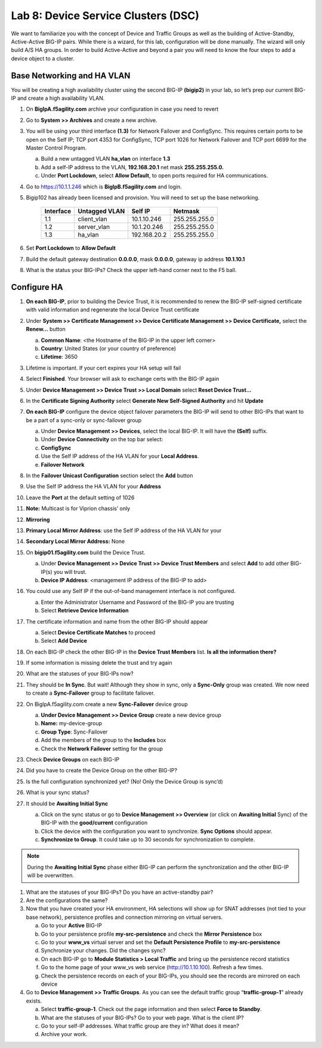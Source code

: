 Lab 8: Device Service Clusters (DSC) 
=====================================

We want to familiarize you with the concept of Device and Traffic Groups as well as the building of Active-Standby, Active-Active BIG-IP pairs.  While there is a wizard, for this lab, configuration will be done manually. The wizard will only build A/S HA groups. In order to build Active-Active and beyond a pair you will need to know the four steps to add a device object to a cluster.

Base Networking and HA VLAN
~~~~~~~~~~~~~~~~~~~~~~~~~~~

You will be creating a high availability cluster using the second BIG-IP **(bigip2)** in your lab, so let’s prep our current BIG-IP and create a high availability VLAN.

#. On **BigIpA.f5agility.com** archive your configuration in case you need to revert

#. Go to **System >> Archives** and create a new archive.

#. You will be using your third interface **(1.3)** for Network Failover and ConfigSync. This requires certain ports to be open on the Self IP; TCP port 4353 for ConfigSync, TCP port 1026 for Network Failover and TCP port 6699 for the Master Control Program.

   a.  Build a new untagged VLAN **ha_vlan** on interface **1.3**

   #. Add a self-IP address to the VLAN, **192.168.20.1** net mask **255.255.255.0.**

   #. Under **Port Lockdown**, select **Allow Default**, to open ports required for HA communications.

#. Go to https://10.1.1.246 which is **BigIpB.f5agility.com** and login.

#. Bigip102 has already been licensed and provision. You will need to set up the base networking.

      +---------------+-------------------+--------------+---------------+
      | **Interface** | **Untagged VLAN** | **Self IP**  | **Netmask**   |
      +===============+===================+==============+===============+
      | 1.1           | client_vlan       | 10.1.10.246  | 255.255.255.0 |
      +---------------+-------------------+--------------+---------------+
      | 1.2           | server_vlan       | 10.1.20.246  | 255.255.255.0 |
      +---------------+-------------------+--------------+---------------+
      | 1.3           | ha_vlan           | 192.168.20.2 | 255.255.255.0 |
      +---------------+-------------------+--------------+---------------+

#. Set **Port Lockdown** to **Allow Default**

#. Build the default gateway destination **0.0.0.0**, mask **0.0.0.0**, gateway ip address **10.1.10.1**

#. What is the status your BIG-IPs? Check the upper left-hand corner next to the F5 ball.

Configure HA
~~~~~~~~~~~~

#. **On each BIG-IP**, prior to building the Device Trust, it is recommended to renew the BIG-IP self-signed certificate with valid information and regenerate the local Device Trust certificate

#. Under **System >> Certificate Management >> Device Certificate Management >> Device Certificate,** select the **Renew…** button

   a. **Common Name**: <the Hostname of the BIG-IP in the upper left corner>

   #.  **Country**: United States (or your country of preference)

   #.   **Lifetime**: 3650

#. Lifetime is important. If your cert expires your HA setup will fail

#. Select **Finished**. Your browser will ask to exchange certs with the BIG-IP again

#. Under **Device Management >> Device Trust >> Local Domain** select **Reset Device Trust…**

#. In the **Certificate Signing Authority** select **Generate New Self-Signed Authority** and hit **Update**

#. **On each BIG-IP** configure the device object failover parameters the BIG-IP will send to other BIG-IPs that want to be a part of a sync-only or sync-failover group

   a. Under **Device Management >> Devices**, select the local BIG-IP. It will have the **(Self)** suffix.

   #.  Under **Device Connectivity** on the top bar select:

   #. **ConfigSync**

   #. Use the Self IP address of the HA VLAN for your **Local Address**.

   #. **Failover Network**

#. In the **Failover Unicast Configuration** section select the **Add** button

#. Use the Self IP address the HA VLAN for your **Address**

#. Leave the **Port** at the default setting of 1026

#. **Note:** Multicast is for Viprion chassis’ only

#. **Mirroring**

#. **Primary Local Mirror Address**: use the Self IP address of the HA VLAN for your

#. **Secondary Local Mirror Address:** None

#. On **bigip01.f5agility.com** build the Device Trust.

   a. Under **Device Management >> Device Trust >> Device Trust Members** and select **Add** to add other BIG-IP(s) you will trust.

   #. **Device IP Address**: <management IP address of the BIG-IP to add>

#. You could use any Self IP if the out-of-band management interface is not configured.

   a. Enter the Administrator Username and Password of the BIG-IP you are trusting

   #.  Select **Retrieve Device Information**

#. The certificate information and name from the other BIG-IP should appear

   a.  Select **Device Certificate Matches** to proceed

   #.  Select **Add Device**

#. On each BIG-IP check the other BIG-IP in the **Device Trust Members** list. **Is all the information there?**

   .. image:: images/image1.png
      :width: 5.57547in
      :height: 0.64571in

#. If some information is missing delete the trust and try again

   .. image:: images/image2.png
      :width: 5.57547in
      :height: 0.62307in

#. What are the statuses of your BIG-IPs now?

#. They should be **In Sync**. But wait! Although they show in sync, only a **Sync-Only** group was created. We now need to create a **Sync-Failover** group to facilitate failover.

#. On BigIpA.f5agility.com create a new **Sync-Failover** device group

   a. **Under Device Management >> Device Group** create a new device group

   #.    **Name:** my-device-group

   #.   **Group Type**: Sync-Failover

   #.  Add the members of the group to the **Includes** box

   #. Check the **Network Failover** setting for the group

#. Check **Device Groups** on each BIG-IP

#. Did you have to create the Device Group on the other BIG-IP?

#. Is the full configuration synchronized yet? (No! Only the Device Group is sync’d)

#. What is your sync status?

#. It should be **Awaiting Initial Sync**

   a. Click on the sync status or go to **Device Management >> Overview** (or click on **Awaiting Initial** Sync) of the BIG-IP with the **good/current** configuration

   #. Click the device with the configuration you want to synchronize. **Sync Options** should appear.

   #. **Synchronize to Group**. It could take up to 30 seconds for synchronization to complete.

.. note:: During the **Awaiting Initial Sync** phase either BIG-IP can perform the synchronization and the other BIG-IP will be overwritten.

#. What are the statuses of your BIG-IPs? Do you have an active-standby pair?

#. Are the configurations the same?

#. Now that you have created your HA environment, HA selections will show up for SNAT addresses (not tied to your base network), persistence profiles and connection mirroring on virtual servers.

   a. Go to your **Active** BIG-IP

   #. Go to your persistence profile **my-src-persistence** and check the **Mirror Persistence** box

   #. Go to your **www_vs** virtual server and set the **Default Persistence Profile** to **my-src-persistence**

   #. Synchronize your changes. Did the changes sync?

   #. On each BIG-IP go to **Module Statistics > Local Traffic** and bring up the persistence record statistics

   #. Go to the home page of your www_vs web service (http://10.1.10.100). Refresh a few times.

   #. Check the persistence records on each of your BIG-IPs, you should see the records are mirrored on each device

#. Go to **Device Management >> Traffic Groups**. As you can see the default traffic group “\ **traffic-group-1**\ ” already exists.

   a. Select **traffic-group-1**. Check out the page information and then select **Force to Standby**.

   #. What are the statuses of your BIG-IPs? Go to your web page. What is the client IP?

   #. Go to your self-IP addresses. What traffic group are they in? What does it mean?

   #. Archive your work.

.. |image0| image:: images/image1.png
   :width: 5.57547in
   :height: 0.64571in
.. |image1| image:: images/image2.png
   :width: 5.57547in
   :height: 0.62307in
